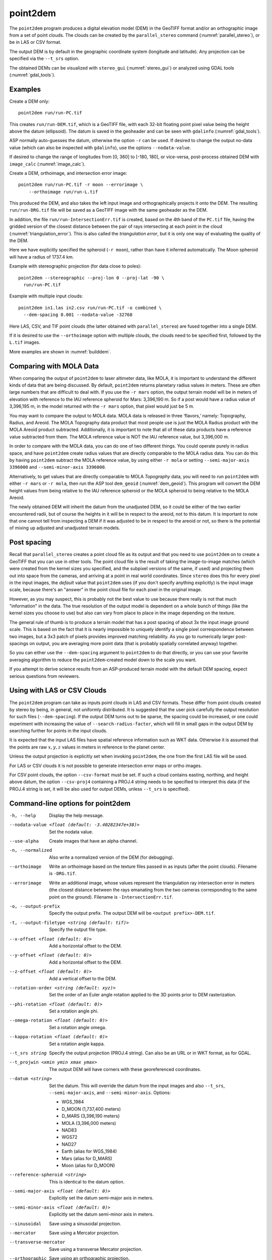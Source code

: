 .. _point2dem:

point2dem
---------

The ``point2dem`` program produces a digital elevation model (DEM) in
the GeoTIFF format and/or an orthographic image from a set of point
clouds. The clouds can be created by the ``parallel_stereo`` command
(:numref:`parallel_stereo`), or be in LAS or CSV format.

The output DEM is by default in the geographic coordinate system
(longitude and latitude).  Any projection can be specified via the
``--t_srs`` option.

The obtained DEMs can be visualized with ``stereo_gui``
(:numref:`stereo_gui`) or analyzed using GDAL tools
(:numref:`gdal_tools`).

Examples
~~~~~~~~

Create a DEM only::

    point2dem run/run-PC.tif

This creates ``run/run-DEM.tif``, which is a GeoTIFF file, with each
32-bit floating point pixel value being the height above the datum
(ellipsoid). The datum is saved in the geoheader and can be seen with
``gdalinfo`` (:numref:`gdal_tools`).

ASP normally auto-guesses the datum, otherwise the option ``-r`` can
be used. If desired to change the output no-data value (which can also
be inspected with ``gdalinfo``), use the options ``--nodata-value``.

If desired to change the range of longitudes from [0, 360] to [-180,
180], or vice-versa, post-process obtained DEM with ``image_calc``
(:numref:`image_calc`).

Create a DEM, orthoimage, and intersection error image::

    point2dem run/run-PC.tif -r moon --errorimage \
        --orthoimage run/run-L.tif

This produced the DEM, and also takes the left input image and
orthographically projects it onto the DEM. The resulting
``run/run-DRG.tif`` file will be saved as a GeoTIFF image with the
same geoheader as the DEM.

In addition, the file ``run/run-IntersectionErr.tif`` is created,
based on the 4th band of the ``PC.tif`` file, having the gridded
version of the closest distance between the pair of rays intersecting
at each point in the cloud (:numref:`triangulation_error`). This is
also called the *triangulation error*, but it is only one way of
evaluating the quality of the DEM.

Here we have explicitly specified the spheroid (``-r moon``), rather
than have it inferred automatically. The Moon spheroid will have a
radius of 1737.4 km.

Example with stereographic projection (for data close to poles)::

     point2dem --stereographic --proj-lon 0 --proj-lat -90 \
       run/run-PC.tif

Example with multiple input clouds::

     point2dem in1.las in2.csv run/run-PC.tif -o combined \
       --dem-spacing 0.001 --nodata-value -32768

Here LAS, CSV, and TIF point clouds (the latter obtained with
``parallel_stereo``) are fused together into a single DEM.

If it is desired to use the ``--orthoimage`` option with multiple
clouds, the clouds need to be specified first, followed by the
``L.tif`` images.

More examples are shown in :numref:`builddem`.

.. _molacmp:

Comparing with MOLA Data
~~~~~~~~~~~~~~~~~~~~~~~~

When comparing the output of ``point2dem`` to laser altimeter data, like
MOLA, it is important to understand the different kinds of data that are
being discussed. By default, ``point2dem`` returns planetary radius
values in meters. These are often large numbers that are difficult to
deal with. If you use the ``-r mars`` option, the output terrain model
will be in meters of elevation with reference to the IAU reference
spheroid for Mars: 3,396,190 m. So if a post would have a radius value
of 3,396,195 m, in the model returned with the ``-r mars`` option, that
pixel would just be 5 m.

You may want to compare the output to MOLA data. MOLA data is released
in three ‘flavors,’ namely: Topography, Radius, and Areoid. The MOLA
Topography data product that most people use is just the MOLA Radius
product with the MOLA Areoid product subtracted. Additionally, it is
important to note that all of these data products have a reference value
subtracted from them. The MOLA reference value is NOT the IAU reference
value, but 3,396,000 m.

In order to compare with the MOLA data, you can do one of two different
things. You could operate purely in radius space, and have ``point2dem``
create radius values that are directly comparable to the MOLA radius
data. You can do this by having ``point2dem`` subtract the MOLA
reference value, by using either ``-r mola`` or setting
``--semi-major-axis 3396000`` and ``--semi-minor-axis 3396000``.

Alternatively, to get values that are directly comparable to MOLA
*Topography* data, you will need to run ``point2dem`` with either
``-r mars`` or ``-r mola``, then run the ASP tool ``dem_geoid``
(:numref:`dem_geoid`). This program will convert the DEM height values
from being relative to the IAU reference spheroid or the MOLA spheroid
to being relative to the MOLA Areoid.

The newly obtained DEM will inherit the datum from the unadjusted DEM,
so it could be either of the two earlier encountered radii, but of
course the heights in it will be in respect to the areoid, not to this
datum. It is important to note that one cannot tell from inspecting a
DEM if it was adjusted to be in respect to the areoid or not, so there
is the potential of mixing up adjusted and unadjusted terrain models.

.. _post-spacing:

Post spacing
~~~~~~~~~~~~

Recall that ``parallel_stereo`` creates a point cloud file as its
output and that you need to use ``point2dem`` on to create a GeoTIFF
that you can use in other tools. The point cloud file is the result of
taking the image-to-image matches (which were created from the kernel
sizes you specified, and the subpixel versions of the same, if used)
and projecting them out into space from the cameras, and arriving at a
point in real world coordinates. Since ``stereo`` does this for every
pixel in the input images, the *default* value that ``point2dem`` uses
(if you don't specify anything explicitly) is the input image scale,
because there's an "answer" in the point cloud file for each pixel in
the original image.

However, as you may suspect, this is probably not the best value to use
because there really is not that much "information" in the data. The true
resolution of the output model is dependent on a whole bunch of things
(like the kernel sizes you choose to use) but also can vary from place
to place in the image depending on the texture.

The general rule of thumb is to produce a terrain model that has a
post spacing of about 3x the input image ground scale. This is based on
the fact that it is nearly impossible to uniquely identify a single
pixel correspondence between two images, but a 3x3 patch of pixels
provides improved matching reliability. As you go to numerically larger
post-spacings on output, you are averaging more point data (that is
probably spatially correlated anyway) together.

So you can either use the ``--dem-spacing`` argument to ``point2dem`` to
do that directly, or you can use your favorite averaging algorithm to
reduce the ``point2dem``-created model down to the scale you want.

If you attempt to derive science results from an ASP-produced terrain
model with the default DEM spacing, expect serious questions from
reviewers.

Using with LAS or CSV Clouds
~~~~~~~~~~~~~~~~~~~~~~~~~~~~

The ``point2dem`` program can take as inputs point clouds in LAS and CSV
formats. These differ from point clouds created by stereo by being, in
general, not uniformly distributed. It is suggested that the user pick
carefully the output resolution for such files (``--dem-spacing``). If
the output DEM turns out to be sparse, the spacing could be increased,
or one could experiment with increasing the value of
``--search-radius-factor``, which will fill in small gaps in the output
DEM by searching further for points in the input clouds.

It is expected that the input LAS files have spatial reference
information such as WKT data. Otherwise it is assumed that the points
are raw :math:`x,y,z` values in meters in reference to the planet
center.

Unless the output projection is explicitly set when invoking
``point2dem``, the one from the first LAS file will be used.

For LAS or CSV clouds it is not possible to generate intersection error
maps or ortho images.

For CSV point clouds, the option ``--csv-format`` must be set. If such a
cloud contains easting, northing, and height above datum, the option
``--csv-proj4`` containing a PROJ.4 string needs to be specified to
interpret this data (if the PROJ.4 string is set, it will be also used
for output DEMs, unless ``--t_srs`` is specified).

Command-line options for point2dem
~~~~~~~~~~~~~~~~~~~~~~~~~~~~~~~~~~

-h, --help
    Display the help message.

--nodata-value <float (default: -3.40282347e+38)>
    Set the nodata value.

--use-alpha
    Create images that have an alpha channel.

-n, --normalized
    Also write a normalized version of the DEM (for debugging).

--orthoimage
    Write an orthoimage based on the texture files passed in as
    inputs (after the point clouds). Filename is ``-DRG.tif``.

--errorimage
    Write an additional image, whose values represent the
    triangulation ray intersection error in meters (the closest
    distance between the rays emanating from the two cameras
    corresponding to the same point on the ground). Filename
    is ``-IntersectionErr.tif``.

-o, --output-prefix
    Specify the output prefix. The output DEM will be ``<output
    prefix>-DEM.tif``.

-t, --output-filetype <string (default: tif)>
    Specify the output file type.

--x-offset <float (default: 0)>
    Add a horizontal offset to the DEM.

--y-offset <float (default: 0)>
    Add a horizontal offset to the DEM.

--z-offset <float (default: 0)>
    Add a vertical offset to the DEM.

--rotation-order <string (default: xyz)>
    Set the order of an Euler angle rotation applied to the 3D
    points prior to DEM rasterization.

--phi-rotation <float (default: 0)>
    Set a rotation angle phi.

--omega-rotation <float (default: 0)>
    Set a rotation angle omega.

--kappa-rotation <float (default: 0)>
    Set a rotation angle kappa.

--t_srs string
    Specify the output projection (PROJ.4 string). Can also be an
    URL or in WKT format, as for GDAL.

--t_projwin <xmin ymin xmax ymax>
    The output DEM will have corners with these georeferenced
    coordinates.

--datum <string>
    Set the datum. This will override the datum from the input
    images and also ``--t_srs``, ``--semi-major-axis``, and
    ``--semi-minor-axis``.
    Options:

    - WGS_1984
    - D_MOON (1,737,400 meters)
    - D_MARS (3,396,190 meters)
    - MOLA (3,396,000 meters)
    - NAD83
    - WGS72
    - NAD27
    - Earth (alias for WGS_1984)
    - Mars (alias for D_MARS)
    - Moon (alias for D_MOON)

--reference-spheroid <string>
    This is identical to the datum option.

--semi-major-axis <float (default: 0)>
    Explicitly set the datum semi-major axis in meters.

--semi-minor-axis <float (default: 0)>
    Explicitly set the datum semi-minor axis in meters.

--sinusoidal
    Save using a sinusoidal projection.

--mercator
    Save using a Mercator projection.

--transverse-mercator
    Save using a transverse Mercator projection.

--orthographic
    Save using an orthographic projection.

--stereographic
    Save using a stereographic projection.

--oblique-stereographic
    Save using an oblique stereographic projection.

--gnomonic
    Save using a gnomonic projection.

--lambert-azimuthal
    Save using a Lambert azimuthal projection.

--utm <zone>
    Save using a UTM projection with the given zone.

--proj-lat <float>
    The center of projection latitude (if applicable).

--proj-lon <float>
    The center of projection longitude (if applicable).

--proj-scale <float>
    The projection scale (if applicable).

--false-northing <float>
    The projection false northing (if applicable).

--false-easting <float>
    The projection false easting (if applicable).

-s, --dem-spacing <float (default: 0)>
    Set output DEM resolution (in target georeferenced units per
    pixel). If not specified, it will be computed automatically
    (except for LAS and CSV files).  Multiple spacings can be set
    (in quotes) to generate multiple output files. This is the same
    as the ``--tr`` option.

--search-radius-factor <float>
    Multiply this factor by ``dem-spacing`` to get the search radius.
    The DEM height at a given grid point is obtained as a weighted
    average of heights of all points in the cloud within search
    radius of the grid point, with the weights given by a Gaussian.
    If not specified, the default search radius is max(``dem-spacing``,
    default_dem_spacing), so the default factor is about 1.

--gaussian-sigma-factor <float (default: 0)>
    The value :math:`s` to be used in the Gaussian
    :math:`exp(-s*(x/grid\_size)^2)` when computing the DEM. The
    default is -log(0.25) = 1.3863.  A smaller value will result
    in a smoother terrain.

--csv-format <string>
    Specify the format of input CSV files as a list of entries
    column_index:column_type (indices start from 1).  Examples:
    ``1:x 2:y 3:z`` (a Cartesian coordinate system with origin at
    planet center is assumed, with the units being in meters),
    ``5:lon 6:lat 7:radius_m`` (longitude and latitude are in degrees,
    the radius is measured in meters from planet center),
    ``3:lat 2:lon 1:height_above_datum``,
    ``1:easting 2:northing 3:height_above_datum``
    (need to set ``--csv-proj4``; the height above datum is in
    meters). Can also use radius_km for column_type, when it is
    again measured from planet center.

--csv-proj4 <string>
    The PROJ.4 string to use to interpret the entries in input CSV
    files, if those files contain Easting and Northing fields. If
    not specified, ``--t_srs`` will be used.

--rounding-error <float (default: 1/2^{10}=0.0009765625)>
    How much to round the output DEM and errors, in meters (more
    rounding means less precision but potentially smaller size on
    disk). The inverse of a power of 2 is suggested.

--dem-hole-fill-len <integer (default: 0)>
    Maximum dimensions of a hole in the output DEM to fill in, in pixels.

--orthoimage-hole-fill-len <integer (default: 0)>
    Maximum dimensions of a hole in the output orthoimage to fill
    in, in pixels. See also ``--orthoimage-hole-fill-extra-len``.

--orthoimage-hole-fill-extra-len <integer (default: 0)>
    This value, in pixels, will make orthoimage hole filling more
    aggressive by first extrapolating the point cloud. A small value
    is suggested to avoid artifacts. Hole-filling also works better
    when less strict with outlier removal, such as in
    ``--remove-outliers-params``, etc.

--remove-outliers-params <pct factor (default: 75.0 3.0)>
    Outlier removal based on percentage. Points with triangulation
    error larger than pct-th percentile times factor and points
    too far from the cluster of most points will be removed
    as outliers.

--use-tukey-outlier-removal
    Remove outliers above Q3 + 1.5*(Q3 - Q1). Takes precedence over
    ``--remove-outliers-params``.

--max-valid-triangulation-error <float (default: 0)>
    Outlier removal based on threshold. If positive, points with
    triangulation error larger than this will be removed from the
    cloud. Measured in meters. This option takes precedence over
    ``--remove-outliers-params`` and ``--use-tukey-outlier-removal``.

--max-output-size <columns rows>
    Creating of the DEM will be aborted if it is calculated to
    exceed this size in pixels.

--median-filter-params <window_size (integer) threshold (float)>
    If the point cloud height at the current point differs by more
    than the given threshold from the median of heights in the
    window of given size centered at the point, remove it as an
    outlier. Use for example 11 and 40.0.

--erode-length <length (integer)>
    Erode input point clouds by this many pixels at boundary (after
    outliers are removed, but before filling in holes).

--filter <string (default: weighted_average)>
    The filter to apply to the heights of the cloud points within
    a given circular neighborhood when gridding (its radius is
    controlled via ``--search-radius-factor``).
    Options:

    * weighted_average (default),
    * min
    * max
    * mean
    * median
    * stddev
    * count (number of points)
    * nmad (= 1.4826 \* median(abs(X - median(X)))),
    * *n*-pct (where *n* is a real value between 0 and 100, for example,
      ``80-pct``, meaning, 80th percentile). Except for the default, the name of
      the filter will be added to the obtained DEM file name, e.g.,
      ``output-min-DEM.tif`` if ``--filter min`` is used.

--use-surface-sampling
    Use the older algorithm, interpret the point cloud as a surface
    made up of triangles and sample it (prone to aliasing).

--fsaa
    Oversampling amount to perform antialiasing. Obsolete, can be
    used only in conjunction with ``--use-surface-sampling``.

--threads <integer (default: 0)>
    Select the number of processors (threads) to use.

--threads <integer (default: 0)>
    Set the number of processors (threads) to use.  Zero means use
    as many threads as there are cores.

--no-bigtiff
    Tell GDAL to not create bigtiffs.

--tif-comp <None|LZW|Deflate|Packbits>
    TIFF compression method.
